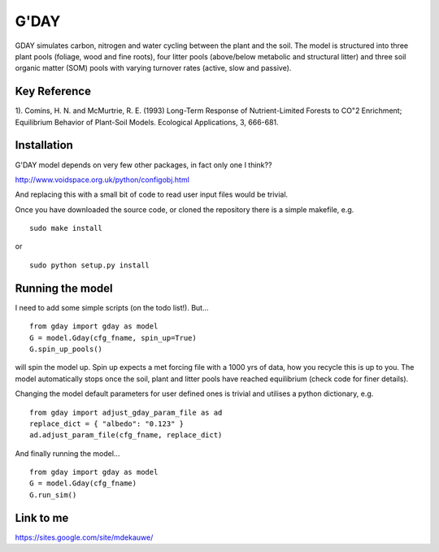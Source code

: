 ====================
G'DAY
====================

GDAY simulates carbon, nitrogen and water cycling between the plant and the soil. The model is structured into three plant pools (foliage, wood and fine roots), four litter pools (above/below metabolic and structural litter) and three soil organic matter (SOM) pools with varying turnover rates (active, slow
and passive).

Key Reference
=============
1). Comins, H. N. and McMurtrie, R. E. (1993) Long-Term Response of Nutrient-Limited Forests to CO"2 Enrichment; Equilibrium Behavior of Plant-Soil Models. Ecological Applications, 3, 666-681.

.. contents:: :local:

Installation
=============

G'DAY model depends on very few other packages, in fact only one I think??

http://www.voidspace.org.uk/python/configobj.html

And replacing this with a small bit of code to read user input files would be
trivial.

Once you have downloaded the source code, or cloned the repository there is 
a simple makefile, e.g. ::

    sudo make install

or ::

    sudo python setup.py install

Running the model
=================

I need to add some simple scripts (on the todo list!). But... ::
    
    from gday import gday as model
    G = model.Gday(cfg_fname, spin_up=True)
    G.spin_up_pools()

will spin the model up. Spin up expects a met forcing file with a 1000 yrs of data, how you recycle this is up to you. The model automatically stops once the soil, plant and litter pools have reached equilibrium (check code for finer details).

Changing the model default parameters for user defined ones is trivial and utilises a python dictionary, e.g. ::

    from gday import adjust_gday_param_file as ad
    replace_dict = { "albedo": "0.123" }
    ad.adjust_param_file(cfg_fname, replace_dict)

And finally running the model... ::

    from gday import gday as model
    G = model.Gday(cfg_fname)
    G.run_sim()
    
Link to me
============
https://sites.google.com/site/mdekauwe/